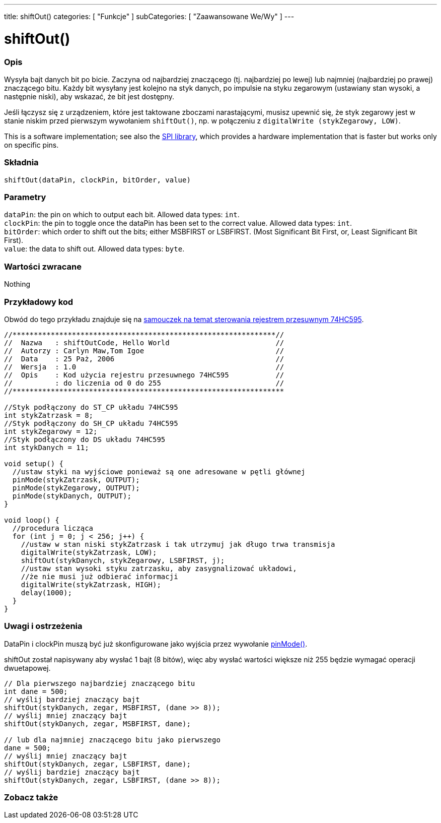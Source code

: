 ---
title: shiftOut()
categories: [ "Funkcje" ]
subCategories: [ "Zaawansowane We/Wy" ]
---

= shiftOut()


// POCZĄTEK SEKCJI OPISOWEJ
[#overview]
--

[float]
=== Opis
Wysyła bajt danych bit po bicie. Zaczyna od najbardziej znaczącego (tj. najbardziej po lewej) lub najmniej (najbardziej po prawej) znaczącego bitu. Każdy bit wysyłany jest kolejno na styk danych, po impulsie na styku zegarowym (ustawiany stan wysoki, a następnie niski), aby wskazać, że bit jest dostępny.

Jeśli łączysz się z urządzeniem, które jest taktowane zboczami narastającymi, musisz upewnić się, że styk zegarowy jest w stanie niskim przed pierwszym wywołaniem `shiftOut()`, np. w połączeniu z `digitalWrite (stykZegarowy, LOW)`.

This is a software implementation; see also the https://www.arduino.cc/en/Reference/SPI[SPI library], which provides a hardware implementation that is faster but works only on specific pins.
[%hardbreaks]


[float]
=== Składnia
`shiftOut(dataPin, clockPin, bitOrder, value)`


[float]
=== Parametry
`dataPin`: the pin on which to output each bit. Allowed data types: `int`. +
`clockPin`: the pin to toggle once the dataPin has been set to the correct value. Allowed data types: `int`. +
`bitOrder`: which order to shift out the bits; either MSBFIRST or LSBFIRST. (Most Significant Bit First, or, Least Significant Bit First). +
`value`: the data to shift out. Allowed data types: `byte`.


[float]
=== Wartości zwracane
Nothing

--
// KONIEC SEKCJI OPISOWEJ




// POCZĄTEK SEKCJI JAK UŻYWAĆ
[#howtouse]
--

[float]
=== Przykładowy kod
// Opisz, na czym polega przykładowy kod i dodaj odpowiedni kod ►►►►► NINIEJSZA SEKCJA JEST OBOWIĄZKOWA ◄◄◄◄◄
Obwód do tego przykładu znajduje się na https://arduino.cc/en/Tutorial/ShiftOut[samouczek na temat sterowania rejestrem przesuwnym 74HC595].

[source,arduino]
----
//**************************************************************//
//  Nazwa   : shiftOutCode, Hello World                         //
//  Autorzy : Carlyn Maw,Tom Igoe                               //
//  Data    : 25 Paż, 2006                                      //
//  Wersja  : 1.0                                               //
//  Opis    : Kod użycia rejestru przesuwnego 74HC595           //
//          : do liczenia od 0 do 255                           //
//****************************************************************

//Styk podłączony do ST_CP układu 74HC595
int stykZatrzask = 8;
//Styk podłączony do SH_CP układu 74HC595
int stykZegarowy = 12;
//Styk podłączony do DS układu 74HC595
int stykDanych = 11;

void setup() {
  //ustaw styki na wyjściowe ponieważ są one adresowane w pętli głównej
  pinMode(stykZatrzask, OUTPUT);
  pinMode(stykZegarowy, OUTPUT);
  pinMode(stykDanych, OUTPUT);
}

void loop() {
  //procedura licząca
  for (int j = 0; j < 256; j++) {
    //ustaw w stan niski stykZatrzask i tak utrzymuj jak długo trwa transmisja
    digitalWrite(stykZatrzask, LOW);
    shiftOut(stykDanych, stykZegarowy, LSBFIRST, j);
    //ustaw stan wysoki styku zatrzasku, aby zasygnalizować układowi,
    //że nie musi już odbierać informacji
    digitalWrite(stykZatrzask, HIGH);
    delay(1000);
  }
}
----
[%hardbreaks]

[float]
=== Uwagi i ostrzeżenia
DataPin i clockPin muszą być już skonfigurowane jako wyjścia przez wywołanie link:../../digital-io/pinmode[pinMode()].

shiftOut został napisywany aby wysłać 1 bajt (8 bitów), więc aby wysłać wartości większe niż 255 będzie wymagać operacji dwuetapowej.
[source,arduino]
----
// Dla pierwszego najbardziej znaczącego bitu
int dane = 500;
// wyślij bardziej znaczący bajt
shiftOut(stykDanych, zegar, MSBFIRST, (dane >> 8));
// wyślij mniej znaczący bajt
shiftOut(stykDanych, zegar, MSBFIRST, dane);

// lub dla najmniej znaczącego bitu jako pierwszego
dane = 500;
// wyślij mniej znaczący bajt
shiftOut(stykDanych, zegar, LSBFIRST, dane);
// wyślij bardziej znaczący bajt
shiftOut(stykDanych, zegar, LSBFIRST, (dane >> 8));
----
[%hardbreaks]

--
// KONIEC SEKCJI JAK UŻYWAĆ


// POCZĄTEK SEKCJI ZOBACZ TAKŻE
[#see_also]
--

[float]
=== Zobacz także

--
// KONIEC SEKCJI ZOBACZ TAKŻE
